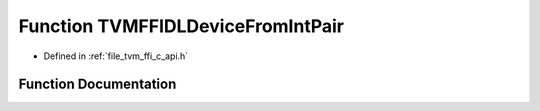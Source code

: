 .. _exhale_function_c__api_8h_1a762fc5c881dc5f66066eb45b65a5781f:

Function TVMFFIDLDeviceFromIntPair
==================================

- Defined in :ref:`file_tvm_ffi_c_api.h`


Function Documentation
----------------------


.. doxygenfunction:: TVMFFIDLDeviceFromIntPair(int32_t, int32_t)
   :project: tvm-ffi